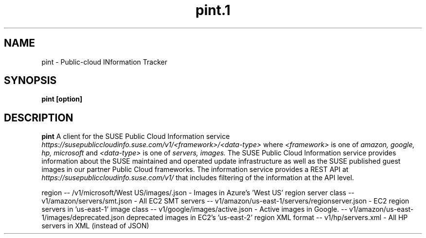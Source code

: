 .\" Process this file with
.\" groff -man -Tascii pint.1
.\"
.TH pint.1
.SH NAME
pint \- Public-cloud INformation Tracker
.SH SYNOPSIS
.B pint [option]
.SH DESCRIPTION
.B pint
A client for the SUSE Public Cloud Information service
.I https://susepubliccloudinfo.suse.com/v1/<framework>/<data-type>
where
.I <framework>
is one of
.I amazon, google, hp, microsoft
and
.I <data-type>
is one of
.I servers, images.
The SUSE Public Cloud Information service provides information about
the SUSE maintained and operated update infrastructure as well as the SUSE
published guest images in our partner Public Cloud frameworks. The information
service provides a REST API at
.I https://susepubliccloudinfo.suse.com/v1/
that includes filtering of the information at the API level.



region
-- /v1/microsoft/West US/images/.json - Images in Azure's 'West US' region
server class
-- v1/amazon/servers/smt.json - All EC2 SMT servers
-- v1/amazon/us-east-1/servers/regionserver.json - EC2 region servers in 'us-east-1'
image class
-- v1/google/images/active.json - Active images in Google.
-- v1/amazon/us-east-1/images/deprecated.json deprecated images in EC2's 'us-east-2' region
XML format
-- v1/hp/servers.xml - All HP servers in XML (instead of JSON)
